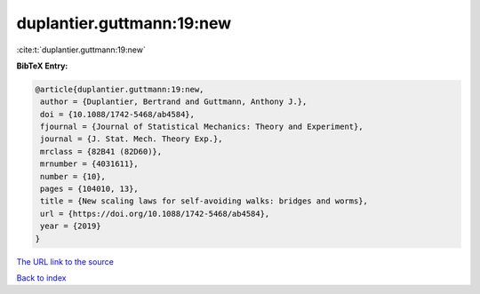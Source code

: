 duplantier.guttmann:19:new
==========================

:cite:t:`duplantier.guttmann:19:new`

**BibTeX Entry:**

.. code-block:: bibtex

   @article{duplantier.guttmann:19:new,
    author = {Duplantier, Bertrand and Guttmann, Anthony J.},
    doi = {10.1088/1742-5468/ab4584},
    fjournal = {Journal of Statistical Mechanics: Theory and Experiment},
    journal = {J. Stat. Mech. Theory Exp.},
    mrclass = {82B41 (82D60)},
    mrnumber = {4031611},
    number = {10},
    pages = {104010, 13},
    title = {New scaling laws for self-avoiding walks: bridges and worms},
    url = {https://doi.org/10.1088/1742-5468/ab4584},
    year = {2019}
   }
`The URL link to the source <ttps://doi.org/10.1088/1742-5468/ab4584}>`_


`Back to index <../By-Cite-Keys.html>`_
